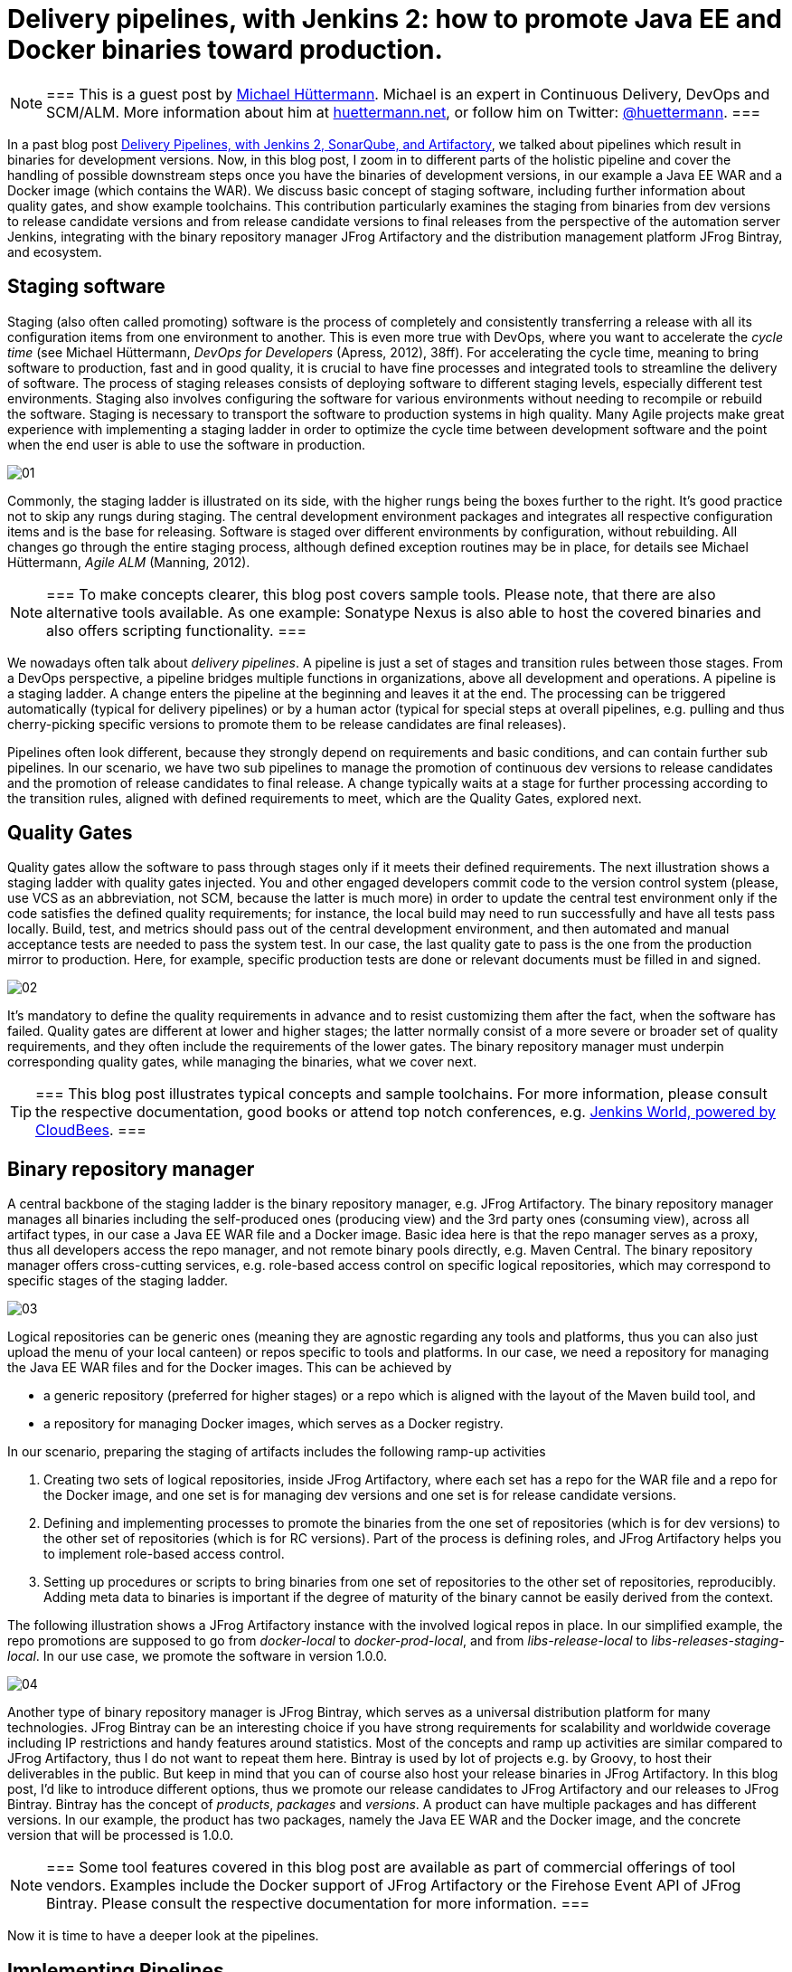 = Delivery pipelines, with Jenkins 2: how to promote Java EE and Docker binaries toward production.
:page-tags: devops, jenkins, artifactory

:page-author: michaelhuettermann


[NOTE]
===
This is a guest post by link:https://github.com/michaelhuettermann[Michael Hüttermann]. Michael is an expert
in Continuous Delivery, DevOps and SCM/ALM. More information about him at link:http://huettermann.net[huettermann.net], or
follow him on Twitter: link:https://twitter.com/huettermann[@huettermann].
===

In a past blog post link:/blog/2017/04/18/continuousdelivery-devops-sonarqube/[Delivery Pipelines,
with Jenkins 2, SonarQube, and Artifactory], we talked about pipelines which result in binaries for development versions. Now, in this blog post, I zoom in to different parts of the
holistic pipeline and cover the handling of possible downstream steps once you have the binaries of development versions, in our example a Java EE WAR and a Docker image (which contains the WAR).
We discuss basic concept of staging software, including further information about quality gates, and show example toolchains. This contribution particularly examines the staging from binaries from
dev versions to release candidate versions and from release candidate versions to final releases from the perspective of the automation server Jenkins, integrating with the binary
repository manager JFrog Artifactory and the distribution management platform JFrog Bintray, and ecosystem.

== Staging software
Staging (also often called promoting) software is the process of completely and consistently transferring a release with all its configuration items
from one environment to another. This is even more true with DevOps, where you want to accelerate the _cycle time_ (see Michael Hüttermann, _DevOps for Developers_ (Apress, 2012), 38ff).
For accelerating the cycle time, meaning to bring software to production, fast and in good quality, it is crucial to have fine processes and integrated tools to streamline the
delivery of software. The process of staging releases consists of deploying software to different staging levels, especially different test environments.
Staging also involves configuring the software for various environments without needing to recompile or rebuild the software. Staging is necessary
to transport the software to production systems in high quality. Many Agile projects make great experience with implementing a staging ladder in
order to optimize the cycle time between development software and the point when the end user is able to use the software in production.

image:/post-images/artifactory-jenkins/01.png[role=center, title="A typical stagging ladder, aka delivery pipeline."]

Commonly, the staging ladder is illustrated on its side, with the higher rungs being the boxes further to the right. It’s good practice not to skip any rungs during staging.
The central development environment packages and integrates all respective configuration items and is the base for releasing. Software is staged over different environments by
configuration, without rebuilding. All changes go through the entire staging process, although defined exception routines may be in place,
for details see Michael Hüttermann, _Agile ALM_ (Manning, 2012).


[NOTE]
===
To make concepts clearer, this blog post covers sample tools. Please note, that there are also alternative tools available. As one example: Sonatype Nexus is also able to host the covered binaries and also offers scripting functionality.
===

We nowadays often talk about _delivery pipelines_. A pipeline is just a set of stages and transition rules between those stages. From a DevOps perspective, a pipeline bridges multiple
functions in organizations, above all development and operations. A pipeline is a staging ladder. A change enters the pipeline at the beginning and leaves it at the end. The processing
can be triggered automatically (typical for delivery pipelines) or by a human actor (typical for special steps at overall pipelines, e.g. pulling and thus cherry-picking specific
versions to promote them to be release candidates are final releases).

Pipelines often look different, because they strongly depend on requirements and basic conditions, and can contain further sub pipelines. In our scenario, we have two sub pipelines to
manage the promotion of continuous dev versions to release candidates and the promotion of release candidates to final release. A change typically waits at a stage for further processing
according to the transition rules, aligned with defined requirements to meet, which are the Quality Gates, explored next.

== Quality Gates
Quality gates allow the software to pass through stages only if it meets their defined requirements. The next illustration shows a staging ladder with quality gates injected. You and
other engaged developers commit code to the version control system (please, use VCS as an abbreviation, not SCM, because the latter is much more) in order to update the central test
environment only if the code satisfies the defined quality requirements; for instance, the local build may need to run successfully and have all tests pass locally. Build, test, and
metrics should pass out of the central development environment, and then automated and manual acceptance tests are needed to pass the system test. In our case, the last quality gate
to pass is the one from the  production mirror to production. Here, for example, specific production tests are done or relevant documents must be filled in and signed.

image:/post-images/artifactory-jenkins/02.png[role=center, title="A pipeline with quality gates injected."]

It’s mandatory to define the quality requirements in advance and to resist customizing them after the fact, when the software has failed. Quality gates are different at lower and
higher stages; the latter normally consist of a more severe or broader set of quality requirements, and they often include the requirements of the lower gates. The binary repository
manager must underpin corresponding quality gates, while managing the binaries, what we cover next.


[TIP]
===
This blog post illustrates typical concepts and sample toolchains. For more information, please consult the respective documentation, good books or attend top notch conferences, e.g.
link:https://www.cloudbees.com/jenkinsworld/home[Jenkins World, powered by CloudBees].
===

== Binary repository manager
A central backbone of the staging ladder is the binary repository manager, e.g. JFrog Artifactory. The binary repository manager manages all binaries including the self-produced
ones (producing view) and the 3rd party ones (consuming view), across all artifact types, in our case a Java EE WAR file and a Docker image. Basic idea here is that the repo manager serves
as a proxy, thus all developers access the repo manager, and not remote binary pools directly, e.g. Maven Central. The binary repository manager offers cross-cutting services,
e.g. role-based access control on specific logical repositories, which may correspond to specific stages of the staging ladder.


image:/post-images/artifactory-jenkins/03.png[role=center, title="JFrog Artifactory serves as a proxy."]

Logical repositories can be generic ones (meaning they are agnostic regarding any tools and platforms, thus you can also just upload the menu of your local canteen) or repos
specific to tools and platforms. In our case, we need a repository for managing the Java EE WAR files and for the Docker images. This can be achieved by

* a generic repository (preferred for higher stages) or a repo which is aligned with the layout of the Maven build tool, and
* a repository for managing Docker images, which serves as a Docker registry.

In our scenario, preparing the staging of artifacts includes the following ramp-up activities

. Creating two sets of logical repositories, inside JFrog Artifactory, where each set has a repo for the WAR file and a repo for the Docker image, and one set is for managing dev
versions and one set is for release candidate versions.
. Defining and implementing processes to promote the binaries from the one set of repositories (which is for dev versions) to the other set of repositories (which is for RC versions).
Part of the process is defining roles, and JFrog Artifactory helps you to implement role-based access control.
. Setting up procedures or scripts to bring binaries from one set of repositories to the other set of repositories, reproducibly. Adding meta data to binaries is important if the degree of maturity
of the binary cannot be easily derived from the context.

The following illustration shows a JFrog Artifactory instance with the involved logical repos in place. In our simplified example, the repo promotions are supposed to go from
_docker-local_ to _docker-prod-local_, and from _libs-release-local_ to _libs-releases-staging-local_. In our use case, we promote the software in version 1.0.0.

image:/post-images/artifactory-jenkins/04.png[role=center, title="Logical repos, inside JFrog Artifactory."]

Another type of binary repository manager is JFrog Bintray, which serves as a universal distribution platform for many technologies. JFrog Bintray can be an interesting choice
if you have strong requirements for scalability and worldwide coverage including IP restrictions and handy features around statistics. Most of the concepts and ramp up activities
 are similar compared to JFrog Artifactory, thus I do not want to repeat them here. Bintray is used by lot of projects e.g. by Groovy, to host their deliverables in the public.
 But keep in mind that you can of course also host your release binaries in JFrog Artifactory.
 In this blog post, I'd like to introduce different options, thus we promote our release candidates to JFrog Artifactory and our releases to JFrog Bintray.
 Bintray has the concept of _products_, _packages_ and _versions_. A product can have multiple packages and has different versions. In our example, the product has two packages, namely the Java EE WAR and
 the Docker image, and the concrete version that will be processed is 1.0.0.

[NOTE]
===
Some tool features covered in this blog post are available as part of commercial offerings of tool vendors. Examples include the Docker support of JFrog Artifactory or the Firehose Event API of JFrog Bintray.
Please consult the respective documentation for more information.
===

Now it is time to have a deeper look at the pipelines.

== Implementing Pipelines
Our example pipelines are implemented with Jenkins, including its Blue Ocean and declarative pipelines facilities, JFrog Artifactory and JFrog Bintray. To derive your personal
pipelines, please check your individual requirements and basic conditions to come up with the best solution for your target architecture, and consult the respective documentation for
 more information, e.g. about scripting the tools.

In case your development versions are built with Maven, and have _SNAPSHOT_ character, you need to either rebuild the software after setting the release version, as part of
your pipeline, or you solely use Maven releases from the very beginning. Many projects make great experience with morphing Maven snapshot versions into
release versions, as part of the pipeline, by using a dedicated Maven plugin, and externalizing it into a Jenkins shared library. This can look like the following:

.sl.groovy (excerpt): A Jenkins shared library, to include in Jenkins pipelines.
----
    #!/usr/bin/groovy
    def call(args) { // <1>
       echo "Calling shared library, with ${args}."
       sh "mvn com.huettermann:versionfetcher:1.0.0:release versions:set -DgenerateBackupPoms=false -f ${args}"  // <2>
    }
----
<1> We provide a global variable/function to include it in our pipelines.
<2> The library calls a Maven plugin, which dynamically morphs the snapshot version of a Maven project to a release version.

And including it into the pipeline is then also very straight forward:

.pipeline.groovy (excerpt): A stage calling a Jenkins shared library.
----
    stage('Produce RC') { // <1>
        releaseVersion 'all/pom.xml' // <2>
    }
----
<1> This stage is part of a scripted pipeline and is dedicated to morphing a Maven snapshot version into a release version, dynamically.
<2> We call the Jenkins shared library, with a parameter pointing to the Maven POM file, which can be a parent POM.

You can find the code of the underlying Maven plugin link:https://github.com/michaelhuettermann/sandbox/blob/master/versionfetcher/src/main/java/VersionFetcher/VersionFetcher.java[here].

Let's now discuss how to proceed for the release candidates.

== Release Candidate (RC)
The pipeline to promote a dev version to a RC version does contain a couple of different stages, including stages to certify the binaries (meaning labeling it or adding context information) and stages to process the concrete promotion.
The following illustration shows the successful run of the promotion, for software version 1.0.0.

image:/post-images/artifactory-jenkins/05.png[role=center, title="Promotion to RC. Looks like it succeeded."]

We utilize Jenkins Blue Ocean that is a new user experience for Jenkins based on a personalizable, modern design that allows users to graphically create, visualize and diagnose
delivery pipelines. Besides the new approach in general, single Blue Ocean features help to boost productivity dramatically, e.g. to provide log information at your fingertips
and the ability to search pipelines. The stages to perform the promote are as follows starting with the  Jenkins pipeline stage for promoting the WAR file. Keep in mind that all
scripts are parameterized, including variables for versions and Artifactory domain names, which are either injected to the pipeline run by user input or set system wide in the Jenkins admin panel,
and the underlying call is using the JFrog command line interface, _CLI_ in short. JFrog Artifactory
as well as JFrog Bintray can be used and managed by scripts, based on a link:https://en.wikipedia.org/wiki/Representational_state_transfer[REST API]. The JFrog CLI
is an abstraction on top of the JFrog REST API, and we show sample usages of both.

.pipeline.groovy (excerpt): Staging WAR file to different logical repository
----
    stage('Promote WAR') { // <1>
       steps { // <2>
          sh 'jfrog rt cp --url=https://$ARTI3 --apikey=$artifactory_key --flat=true libs-release-local/com/huettermann/web/$version/ ' + // <3>
             'libs-releases-staging-local/com/huettermann/web/$version/'
       }
    }
----
<1> The dedicated stage for running the promotion of the WAR file.
<2> Here we have the steps which make up the stage, based on Jenkins declarative pipeline syntax.
<3> Copying the WAR file, with JFrog CLI, using variables, e.g. the domain name of the Artifactory installation. Many options available, check the docs.

The second stage to explore more is the promotion of the Docker image. Here, I want to show you a different way how to achieve the goal, thus in this use case we utilize the JFrog REST API.

.pipeline.grovvy (excerpt): Promote Docker image
----
    stage('Promote Docker Image') {
          sh '''curl -H "X-JFrog-Art-Api:$artifactory_key" -X POST https://$ARTI3/api/docker/docker-local/v2/promote ''' + // <1>
             '''-H "Content-Type:application/json" ''' + // <2>
             '''-d \'{"targetRepo" : "docker-prod-local", "dockerRepository" : "michaelhuettermann/tomcat7", "tag": "\'$version\'", "copy": true }\' // <3>
             '''
    }
----
<1> The shell script to perform the staging of Docker image is based on JFrog REST API.
<2> Part of parameters are sent in JSON format.
<3> The payload tells the REST API endpoint what to to, i.e. gives information about _target repo_ and _tag_.

Once the binaries are promoted (and hopefully deployed and tested on respective environments before), we can promote them to become final releases, which I like to call GA.

== General Availability (GA)

In our scenario, JFrog Bintray serves as the distribution platform to manage and provide binaries for further usage. Bintray can also serve as a Docker registry, or can just
provide binaries for scripted or manual download. There are again different ways how to promote binaries, in this case from the RC repos inside JFrog Artifactory to the GA storage in JFrog Bintray, and I summarize one of those possible ways. First, let's look at the Jenkins pipeline, showed in the next illustration. The processing is on its way, currently, and we again have a list of linked stages.

image:/post-images/artifactory-jenkins/06.png[role=center, title="Promotion to GA is running ..."]

Zooming in now to the key stages, we see that promoting the WAR file is a set of steps that utilize JFrog REST API. We download the binary from JFrog Artifactory, parameterized,
and upload it to JFrog Bintray.

.pipeline.groovy (excerpt): Promote WAR to Bintray
----
    stage('Promote WAR to Bintray') {
       steps {
          sh '''
             curl -u michaelhuettermann:${bintray_key} -X DELETE https://api.bintray.com/packages/huettermann/meow/cat/versions/$version // <1>
             curl -u michaelhuettermann:${bintray_key} -H "Content-Type: application/json" -X POST https://api.bintray.com/packages/huettermann/meow/cat/$version --data """{ "name": "$version", "desc": "desc" }""" // <2>
             curl -T "$WORKSPACE/all-$version-GA.war" -u michaelhuettermann:${bintray_key} -H "X-Bintray-Package:cat" -H "X-Bintray-Version:$version" https://api.bintray.com/content/huettermann/meow/ // <3>
             curl -u michaelhuettermann:${bintray_key} -H "Content-Type: application/json" -X POST https://api.bintray.com/content/huettermann/meow/cat/$version/publish --data '{ "discard": "false" }' // <4>
          '''
       }
    }
----
<1> For testing and demo purposes, we remove the existing release version.
<2> Next we create the version in Bintray, in our case the created version is _1.0.0_. The value was insert by user while triggering the pipeline.
<3> The upload of the WAR file.
<4> Bintray needs a dedicated publish step to make the binary publicly available.

Processing the Docker image is as easy as processing the WAR. In this case, we just push the Docker image to the Docker registry, which is served by JFrog Bintray.

.pipeline.groovy (excerpt): Promote Docker image to Bintray
----
    stage('Promote Docker Image to Bintray') { // <1>
       steps {
          sh 'docker push $BINTRAYREGISTRY/michaelhuettermann/tomcat7:$version' // <2>
       }
    }
----
<1> The stage for promoting the Docker image. Please note, depending on your setup, you may add further stages, e.g. to login to your Docker registry.
<2> The Docker push of the specific version. Note, that also here all variables are parameterized.

We now have promoted the binaries and uploaded them to JFrog Bintray. The overview page of our product lists two packages: the WAR file and the Docker image. Both can be downloaded
now and used, the Docker image can be pulled from the JFrog Bintray Docker registry with native Docker commands.

image:/post-images/artifactory-jenkins/07.png[role=center, title="Distribution management platform JFrog Bintray holds our binaries: a WAR file and a Docker image, in version 1.0.0."]

As part of its graphical visualization capabilitites, Bintray is able to show the single layers of the uploaded Docker images.

image:/post-images/artifactory-jenkins/08.png[role=center, title="Docker layers of our uploaded Docker image, visualized in JFrog Bintray."]

Bintray can also display usage statistics, e.g. download details. Now guess where I'm sitting right now while downloading the binary?

image:/post-images/artifactory-jenkins/09.png[role=center, title="JFrog Bintray displays download statistics of our binaries."]

Besides providing own statistics, Bintray provides the JFrog Firehose Event API. This API streams live usage data, which in turn can be integrated or aggregated with your ecosystem.
In our case, we visualize the data, particularly download, upload, and delete statistics, with the ELK stack, as part of a functional monitoring initiative.

image:/post-images/artifactory-jenkins/10.png[role=center, title="The ELK stack visualizes real-time data delivered from JFrog Bintray, via JFrog Firehose Event API."]

Crisp, isn't it?

== Summary
This closes are quick ride through the world of staging binaries, based on Jenkins. We've discussed concepts and example DevOps enabler tools, which can help to implement
 the concepts. Along the way, we discussed some more options how to integrate with ecosystem, e.g. releasing Maven snapshots and functional monitoring with dedicated tools.
 After this appetizer you may want to now consider to double-check your staging processes and toolchains, and maybe you find some room for further adjustments.

== References
* link:http://huettermann.net/alm/['Agile ALM', Manning, 2011]
* link:https://binary-repositories-comparison.github.io/[Binary Repository Manager Feature Matrix]
* link:http://huettermann.net/devops/['DevOps for Developers', Apress, 2012]
* link:https://www.docker.com/[Docker]
* link:https://www.elastic.co[ELK]
* link:https://www.jfrog.com/artifactory/[JFrog Artifactory]
* link:https://www.jfrog.com/bintray/[JFrog Bintray]
* link:https://www.jfrog.com/confluence/display/CLI/JFrog+CLI[JFrog CLI]
* link:https://www.jfrog.com/confluence/display/RTF/Artifactory+REST+API[JFrog REST API]
* link:https://www.sonatype.com/[Sonatype Nexus]

